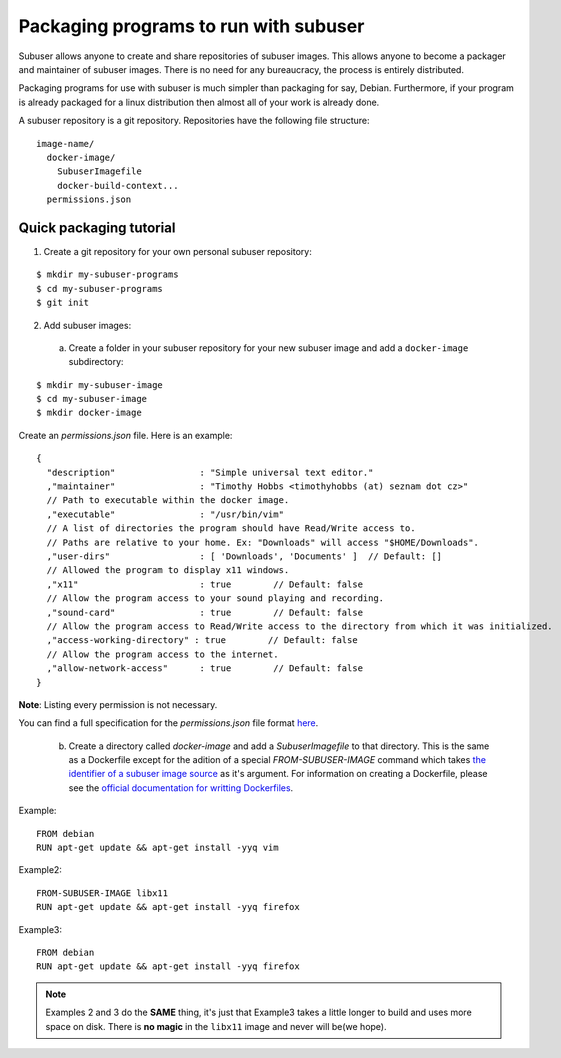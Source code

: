 Packaging programs to run with subuser
======================================

Subuser allows anyone to create and share repositories of subuser images.  This allows anyone to become a packager and maintainer of subuser images.  There is no need for any bureaucracy, the process is entirely distributed.

Packaging programs for use with subuser is much simpler than packaging for say, Debian.  Furthermore, if your program is already packaged for a linux distribution then almost all of your work is already done.

A subuser repository is a git repository.  Repositories have the following file structure::

  image-name/
    docker-image/
      SubuserImagefile
      docker-build-context...
    permissions.json

Quick packaging tutorial
------------------------

1. Create a git repository for your own personal subuser repository:

::
  
  $ mkdir my-subuser-programs
  $ cd my-subuser-programs
  $ git init
  
2. Add subuser images:

 a. Create a folder in your subuser repository for your new subuser image and add a ``docker-image`` subdirectory:

::

  $ mkdir my-subuser-image
  $ cd my-subuser-image
  $ mkdir docker-image

Create an `permissions.json` file.  Here is an example::

  {
    "description"                : "Simple universal text editor."
    ,"maintainer"                : "Timothy Hobbs <timothyhobbs (at) seznam dot cz>"
    // Path to executable within the docker image.
    ,"executable"                : "/usr/bin/vim"
    // A list of directories the program should have Read/Write access to.
    // Paths are relative to your home. Ex: "Downloads" will access "$HOME/Downloads".
    ,"user-dirs"                 : [ 'Downloads', 'Documents' ]  // Default: []
    // Allowed the program to display x11 windows.
    ,"x11"                       : true        // Default: false
    // Allow the program access to your sound playing and recording.
    ,"sound-card"                : true        // Default: false
    // Allow the program access to Read/Write access to the directory from which it was initialized.
    ,"access-working-directory" : true        // Default: false
    // Allow the program access to the internet.
    ,"allow-network-access"      : true        // Default: false
  }

**Note**: Listing every permission is not necessary.

You can find a full specification for the `permissions.json` file format `here <https://github.com/subuser-security/subuser-standard/blob/master/permissions-dot-json-file-format.md>`_.

 b. Create a directory called `docker-image` and add a `SubuserImagefile` to that directory.  This is the same as a Dockerfile except for the adition of a special `FROM-SUBUSER-IMAGE` command which takes `the identifier of a subuser image source <https://github.com/subuser-security/subuser-standard/blob/master/image-source-identifiers.md>`_ as it's argument. For information on creating a Dockerfile, please see the `official documentation for writting Dockerfiles <https://docs.docker.com/reference/builder/>`_.

Example::

  FROM debian
  RUN apt-get update && apt-get install -yyq vim

Example2::

  FROM-SUBUSER-IMAGE libx11
  RUN apt-get update && apt-get install -yyq firefox

Example3::

  FROM debian
  RUN apt-get update && apt-get install -yyq firefox

.. note :: Examples 2 and 3 do the **SAME** thing, it's just that Example3 takes a little longer to build and uses more space on disk.  There is **no magic** in the ``libx11`` image and never will be(we hope).

